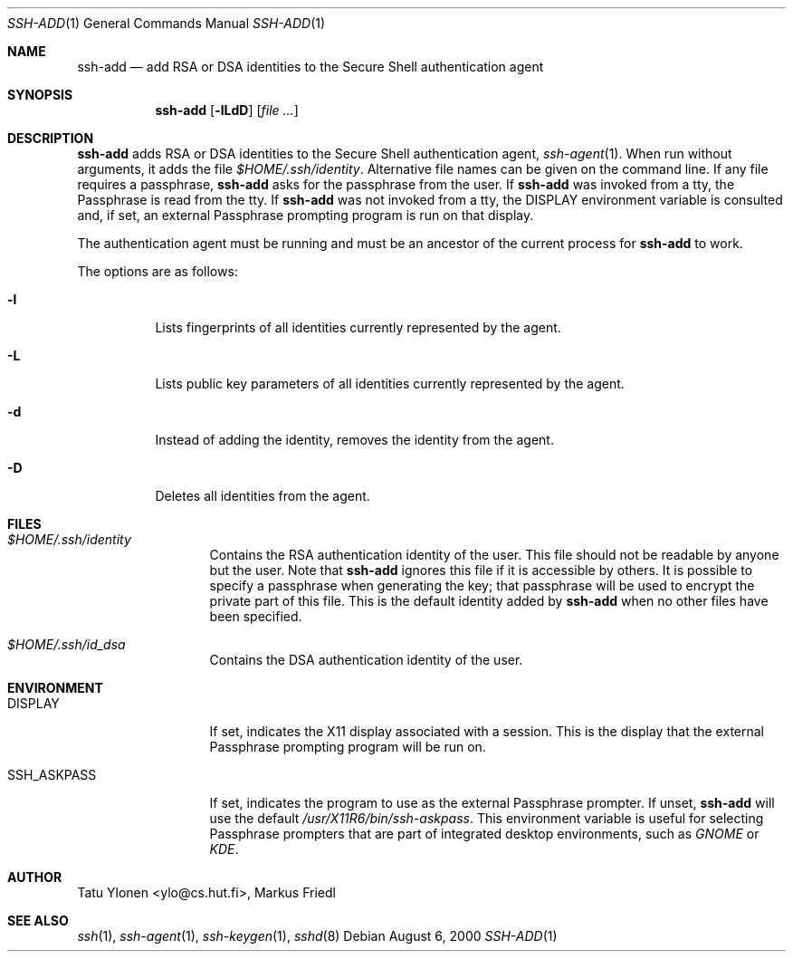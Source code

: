 .\"  -*- nroff -*-
.\"
.\" $NetBSD: ssh-add.1,v 1.1.1.1 2000/09/28 22:10:25 thorpej Exp $
.\"
.\" Author: Tatu Ylonen <ylo@cs.hut.fi>
.\" Copyright (c) 1995 Tatu Ylonen <ylo@cs.hut.fi>, Espoo, Finland
.\"                    All rights reserved
.\"
.\" Created: Sat Apr 22 23:55:14 1995 ylo
.\"
.\" As far as I am concerned, the code I have written for this software
.\" can be used freely for any purpose.  Any derived versions of this
.\" software must be clearly marked as such, and if the derived work is
.\" incompatible with the protocol description in the RFC file, it must be
.\" called by a name other than "ssh" or "Secure Shell".
.\"
.\"
.\" Copyright (c) 1999,2000 Markus Friedl. All rights reserved.
.\" Copyright (c) 1999 Aaron Campbell. All rights reserved.
.\" Copyright (c) 1999 Theo de Raadt. All rights reserved.
.\"
.\" Redistribution and use in source and binary forms, with or without
.\" modification, are permitted provided that the following conditions
.\" are met:
.\" 1. Redistributions of source code must retain the above copyright
.\"    notice, this list of conditions and the following disclaimer.
.\" 2. Redistributions in binary form must reproduce the above copyright
.\"    notice, this list of conditions and the following disclaimer in the
.\"    documentation and/or other materials provided with the distribution.
.\"
.\" THIS SOFTWARE IS PROVIDED BY THE AUTHOR ``AS IS'' AND ANY EXPRESS OR
.\" IMPLIED WARRANTIES, INCLUDING, BUT NOT LIMITED TO, THE IMPLIED WARRANTIES
.\" OF MERCHANTABILITY AND FITNESS FOR A PARTICULAR PURPOSE ARE DISCLAIMED.
.\" IN NO EVENT SHALL THE AUTHOR BE LIABLE FOR ANY DIRECT, INDIRECT,
.\" INCIDENTAL, SPECIAL, EXEMPLARY, OR CONSEQUENTIAL DAMAGES (INCLUDING, BUT
.\" NOT LIMITED TO, PROCUREMENT OF SUBSTITUTE GOODS OR SERVICES; LOSS OF USE,
.\" DATA, OR PROFITS; OR BUSINESS INTERRUPTION) HOWEVER CAUSED AND ON ANY
.\" THEORY OF LIABILITY, WHETHER IN CONTRACT, STRICT LIABILITY, OR TORT
.\" (INCLUDING NEGLIGENCE OR OTHERWISE) ARISING IN ANY WAY OUT OF THE USE OF
.\" THIS SOFTWARE, EVEN IF ADVISED OF THE POSSIBILITY OF SUCH DAMAGE.
.\"
.Dd August 6, 2000
.Dt SSH-ADD 1
.Os
.Sh NAME
.Nm ssh-add
.Nd add RSA or DSA identities to the Secure Shell authentication agent
.Sh SYNOPSIS
.Nm ssh-add
.Op Fl lLdD
.Op Ar
.Sh DESCRIPTION
.Nm
adds RSA or DSA identities to the Secure Shell authentication agent,
.Xr ssh-agent 1 .
When run without arguments, it adds the file
.Pa $HOME/.ssh/identity .
Alternative file names can be given on the command line.
If any file requires a passphrase,
.Nm
asks for the passphrase from the user.
If
.Nm
was invoked from a tty, the Passphrase is read from the tty.
If
.Nm
was not invoked from a tty, the
.Ev DISPLAY
environment variable is consulted and, if set, an external
Passphrase prompting program is run on that display.
.Pp
The authentication agent must be running and must be an ancestor of
the current process for
.Nm
to work.
.Pp
The options are as follows:
.Bl -tag -width Ds
.It Fl l
Lists fingerprints of all identities currently represented by the agent.
.It Fl L
Lists public key parameters of all identities currently represented by
the agent.
.It Fl d
Instead of adding the identity, removes the identity from the agent.
.It Fl D
Deletes all identities from the agent.
.El
.Sh FILES
.Bl -tag -width "SSH_ASKPASS"
.It Pa $HOME/.ssh/identity
Contains the RSA authentication identity of the user.
This file should not be readable by anyone but the user.
Note that
.Nm
ignores this file if it is accessible by others.
It is possible to
specify a passphrase when generating the key; that passphrase will be
used to encrypt the private part of this file.
This is the default identity added by
.Nm
when no other files have been specified.
.It Pa $HOME/.ssh/id_dsa
Contains the DSA authentication identity of the user.
.Pp
.El
.Sh ENVIRONMENT
.Bl -tag -width "SSH_ASKPASS"
.It Ev DISPLAY
If set, indicates the X11 display associated with a session.  This
is the display that the external Passphrase prompting program will
be run on.
.It Ev SSH_ASKPASS
If set, indicates the program to use as the external Passphrase
prompter.  If unset,
.Nm
will use the default
.Pa /usr/X11R6/bin/ssh-askpass .
This environment variable is useful for selecting Passphrase prompters
that are part of integrated desktop environments, such as
.Em GNOME
or
.Em KDE .
.El
.Sh AUTHOR
Tatu Ylonen <ylo@cs.hut.fi>, Markus Friedl
.Sh SEE ALSO
.Xr ssh 1 ,
.Xr ssh-agent 1 ,
.Xr ssh-keygen 1 ,
.Xr sshd 8
